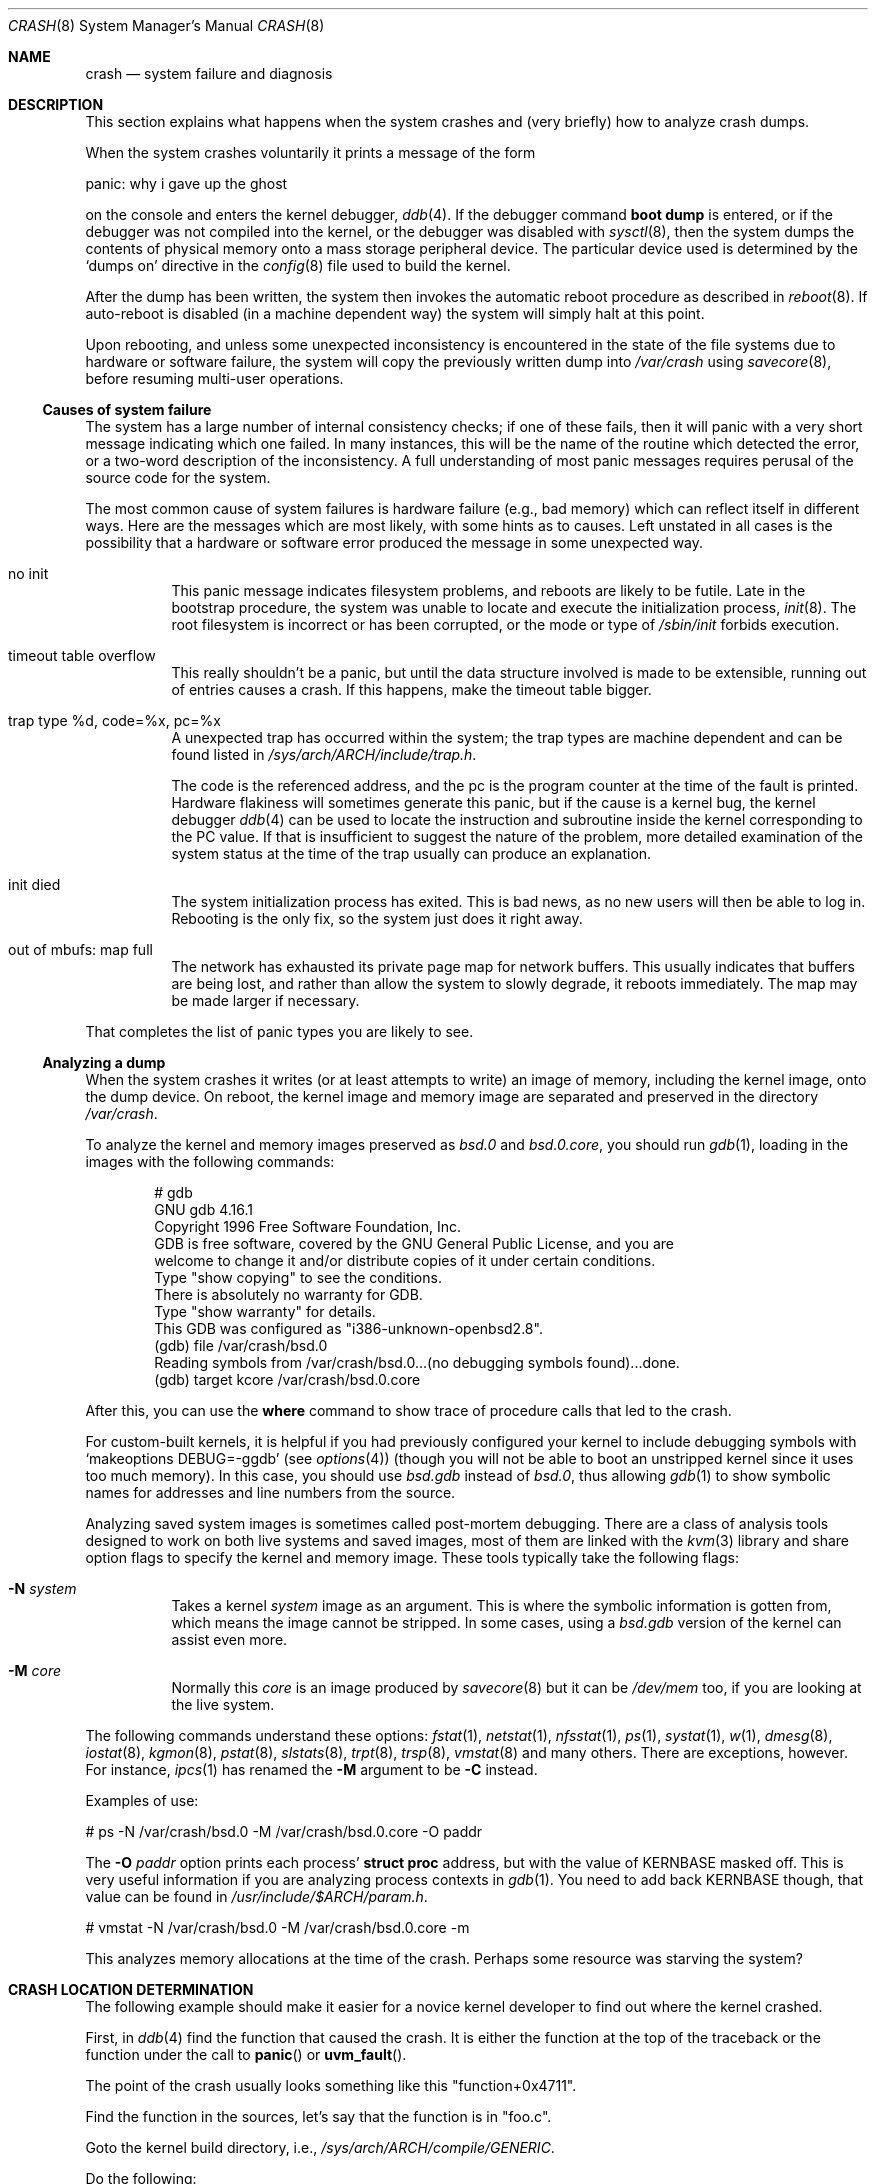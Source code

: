 .\"	$OpenBSD: src/share/man/man8/crash.8,v 1.15 2001/12/07 18:25:50 mpech Exp $
.\"
.\" Copyright (c) 1980, 1991 The Regents of the University of California.
.\" All rights reserved.
.\"
.\" Redistribution and use in source and binary forms, with or without
.\" modification, are permitted provided that the following conditions
.\" are met:
.\" 1. Redistributions of source code must retain the above copyright
.\"    notice, this list of conditions and the following disclaimer.
.\" 2. Redistributions in binary form must reproduce the above copyright
.\"    notice, this list of conditions and the following disclaimer in the
.\"    documentation and/or other materials provided with the distribution.
.\" 3. All advertising materials mentioning features or use of this software
.\"    must display the following acknowledgement:
.\"	This product includes software developed by the University of
.\"	California, Berkeley and its contributors.
.\" 4. Neither the name of the University nor the names of its contributors
.\"    may be used to endorse or promote products derived from this software
.\"    without specific prior written permission.
.\"
.\" THIS SOFTWARE IS PROVIDED BY THE REGENTS AND CONTRIBUTORS ``AS IS'' AND
.\" ANY EXPRESS OR IMPLIED WARRANTIES, INCLUDING, BUT NOT LIMITED TO, THE
.\" IMPLIED WARRANTIES OF MERCHANTABILITY AND FITNESS FOR A PARTICULAR PURPOSE
.\" ARE DISCLAIMED.  IN NO EVENT SHALL THE REGENTS OR CONTRIBUTORS BE LIABLE
.\" FOR ANY DIRECT, INDIRECT, INCIDENTAL, SPECIAL, EXEMPLARY, OR CONSEQUENTIAL
.\" DAMAGES (INCLUDING, BUT NOT LIMITED TO, PROCUREMENT OF SUBSTITUTE GOODS
.\" OR SERVICES; LOSS OF USE, DATA, OR PROFITS; OR BUSINESS INTERRUPTION)
.\" HOWEVER CAUSED AND ON ANY THEORY OF LIABILITY, WHETHER IN CONTRACT, STRICT
.\" LIABILITY, OR TORT (INCLUDING NEGLIGENCE OR OTHERWISE) ARISING IN ANY WAY
.\" OUT OF THE USE OF THIS SOFTWARE, EVEN IF ADVISED OF THE POSSIBILITY OF
.\" SUCH DAMAGE.
.\"
.\"	from: @(#)crash.8	6.5 (Berkeley) 4/20/91
.\"
.Dd February 23, 2000
.Dt CRASH 8
.Os
.Sh NAME
.Nm crash
.Nd system failure and diagnosis
.Sh DESCRIPTION
This section explains what happens when the system crashes
and (very briefly) how to analyze crash dumps.
.Pp
When the system crashes voluntarily it prints a message of the form
.Pp
.Bd -literal
        panic: why i gave up the ghost
.Ed
.Pp
on the console and enters the kernel debugger,
.Xr ddb 4 .
If the debugger command
.Ic boot dump
is entered, or if the debugger was not compiled into the kernel, or
the debugger was disabled with
.Xr sysctl 8 ,
then the system dumps the contents of physical memory
onto a mass storage peripheral device.
The particular device used is determined by the
.Sq dumps on
directive in the
.Xr config 8
file used to build the kernel.
.Pp
After the dump has been written, the system then
invokes the automatic reboot procedure as
described in
.Xr reboot 8 .
If auto-reboot is disabled (in a machine dependent way) the system
will simply halt at this point.
.Pp
Upon rebooting, and
unless some unexpected inconsistency is encountered in the state
of the file systems due to hardware or software failure, the system
will copy the previously written dump into
.Pa /var/crash
using
.Xr savecore 8 ,
before resuming multi-user operations.
.Ss Causes of system failure
The system has a large number of internal consistency checks; if one
of these fails, then it will panic with a very short message indicating
which one failed.
In many instances, this will be the name of the routine which detected
the error, or a two-word description of the inconsistency.
A full understanding of most panic messages requires perusal of the
source code for the system.
.Pp
The most common cause of system failures is hardware failure
.Pq e.g., bad memory
which
can reflect itself in different ways.
Here are the messages which are most likely, with some hints as to causes.
Left unstated in all cases is the possibility that a hardware or software
error produced the message in some unexpected way.
.Bl -tag -width indent
.It no init
This panic message indicates filesystem problems, and reboots are likely
to be futile.
Late in the bootstrap procedure, the system was unable to
locate and execute the initialization process,
.Xr init 8 .
The root filesystem is incorrect or has been corrupted, or the mode
or type of
.Pa /sbin/init
forbids execution.
.It timeout table overflow
.ns
This really shouldn't be a panic, but until the data structure
involved is made to be extensible, running out of entries causes a crash.
If this happens, make the timeout table bigger.
.It trap type %d, code=%x, pc=%x
A unexpected trap has occurred within the system; the trap types are
machine dependent and can be found listed in
.Pa /sys/arch/ARCH/include/trap.h .
.Pp
The code is the referenced address, and the pc is the program counter at the
time of the fault is printed.
Hardware flakiness will sometimes generate this panic, but if the cause
is a kernel bug,
the kernel debugger
.Xr ddb 4
can be used to locate the instruction and subroutine inside the kernel
corresponding
to the PC value.
If that is insufficient to suggest the nature of the problem,
more detailed examination of the system status at the time of the trap
usually can produce an explanation.
.It init died
The system initialization process has exited.
This is bad news, as no new users will then be able to log in.
Rebooting is the only fix, so the system just does it right away.
.It out of mbufs: map full
The network has exhausted its private page map for network buffers.
This usually indicates that buffers are being lost, and rather than
allow the system to slowly degrade, it reboots immediately.
The map may be made larger if necessary.
.El
.Pp
That completes the list of panic types you are likely to see.
.Ss Analyzing a dump
When the system crashes it writes (or at least attempts to write)
an image of memory, including the kernel image, onto the dump device.
On reboot, the kernel image and memory image are separated and preserved in
the directory
.Pa /var/crash .
.Pp
To analyze the kernel and memory images preserved as
.Pa bsd.0
and
.Pa bsd.0.core ,
you should run
.Xr gdb 1 ,
loading in the images with the following commands:
.Pp
.Bd -literal -offset indent
# gdb
GNU gdb 4.16.1
Copyright 1996 Free Software Foundation, Inc.
GDB is free software, covered by the GNU General Public License, and you are
welcome to change it and/or distribute copies of it under certain conditions.
Type "show copying" to see the conditions.
There is absolutely no warranty for GDB.
Type "show warranty" for details.
This GDB was configured as "i386-unknown-openbsd2.8".
(gdb) file /var/crash/bsd.0
Reading symbols from /var/crash/bsd.0...(no debugging symbols found)...done.
(gdb) target kcore /var/crash/bsd.0.core
.Ed
.Pp
After this, you can use the
.Ic where
command to show trace of procedure calls that led to the crash.
.Pp
For custom-built kernels, it is helpful if you had previously
configured your kernel to include debugging symbols with
.Sq makeoptions DEBUG=-ggdb
.Pq see Xr options 4
(though you will not be able to boot an unstripped kernel since it uses too
much memory).
In this case, you should use
.Pa bsd.gdb
instead of
.Pa bsd.0 ,
thus allowing
.Xr gdb 1
to show symbolic names for addresses and line numbers from the source.
.Pp
Analyzing saved system images is sometimes called post-mortem debugging.
There are a class of analysis tools designed to work on
both live systems and saved images, most of them are linked with the
.Xr kvm 3
library and share option flags to specify the kernel and memory image.
These tools typically take the following flags:
.Bl -tag -width indent
.It Fl N Ar system
Takes a kernel
.Ar system
image as an argument.
This is where the symbolic information is gotten from,
which means the image cannot be stripped.
In some cases, using a
.Pa bsd.gdb
version of the kernel can assist even more.
.It Fl M Ar core
Normally this
.Ar core
is an image produced by
.Xr savecore 8
but it can be
.Pa /dev/mem
too, if you are looking at the live system.
.El
.Pp
The following commands understand these options:
.Xr fstat 1 ,
.Xr netstat 1 ,
.Xr nfsstat 1 ,
.Xr ps 1 ,
.Xr systat 1 ,
.Xr w 1 ,
.Xr dmesg 8 ,
.Xr iostat 8 ,
.Xr kgmon 8 ,
.Xr pstat 8 ,
.Xr slstats 8 ,
.Xr trpt 8 ,
.Xr trsp 8 ,
.Xr vmstat 8
and many others.
There are exceptions, however.
For instance,
.Xr ipcs 1
has renamed the
.Fl M
argument to be
.Fl C
instead.
.Pp
Examples of use:
.Pp
.Bd -literal
    # ps -N /var/crash/bsd.0 -M /var/crash/bsd.0.core -O paddr
.Ed
.Pp
The
.Fl O Ar paddr
option prints each process'
.Li struct proc
address, but with the value of KERNBASE masked off.
This is very useful information if you are analyzing process contexts in
.Xr gdb 1 .
You need to add back KERNBASE though, that value can be found in
.Pa /usr/include/$ARCH/param.h .
.Pp
.Bd -literal
    # vmstat -N /var/crash/bsd.0 -M /var/crash/bsd.0.core -m
.Ed
.Pp
This analyzes memory allocations at the time of the crash.
Perhaps some resource was starving the system?
.Sh CRASH LOCATION DETERMINATION
The following example should make it easier for a novice kernel
developer to find out where the kernel crashed.
.Pp
First, in
.Xr ddb 4
find the function that caused the crash.
It is either the function at the top of the traceback or the function
under the call to
.Fn panic
or
.Fn uvm_fault .
.Pp
The point of the crash usually looks something like this "function+0x4711".
.Pp
Find the function in the sources, let's say that the function is in "foo.c".
.Pp
Goto the kernel build directory, i.e.,
.Pa /sys/arch/ARCH/compile/GENERIC .
.Pp
Do the following:
.Bd -literal
    # rm foo.o
    # make -n foo.o | sed 's,-c,-g -c,' | sh
    # objdump -S foo.o | less
.Ed
.Pp
Find the function in the output.
The function will look something like this:
.Pp
.Bd -literal
     0: 17 47 11 42         foo %x, bar, %y
     4: foo bar             allan %kaka
     8: XXXX                boink %bloyt
    etc.
.Ed
.Pp
The first number is the offset.
Find the offset that you got in the ddb trace
(in this case it's 4711).
.Pp
When reporting data collected in this way, include ~20 lines before and ~10
lines after the offset from the objdump output in the crash report, as well
as the output of
.Xr ddb 4 Ns 's
"show registers" command.
It's important that the output from objdump includes at least two or
three lines of C code.
.Sh REPORTING
If you are sure you have found a reproducible software bug in the kernel,
and need help in further diagnosis, or already have a fix, use
.Xr sendbug 1
to send the developers a detailed description including the entire session
from
.Xr gdb 1 .
.Sh SEE ALSO
.Xr gdb 1 ,
.Xr sendbug 1 ,
.Xr ddb 4 ,
.Xr reboot 8 ,
.Xr savecore 8
